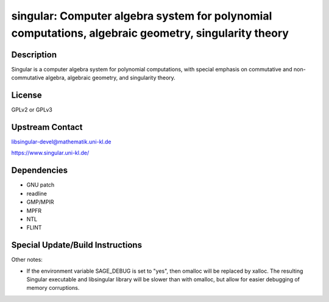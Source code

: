 singular: Computer algebra system for polynomial computations, algebraic geometry, singularity theory
=====================================================================================================

Description
-----------

Singular is a computer algebra system for polynomial computations, with
special emphasis on commutative and non-commutative algebra, algebraic
geometry, and singularity theory.

License
-------

GPLv2 or GPLv3

Upstream Contact
----------------

libsingular-devel@mathematik.uni-kl.de

https://www.singular.uni-kl.de/

Dependencies
------------

-  GNU patch
-  readline
-  GMP/MPIR
-  MPFR
-  NTL
-  FLINT

Special Update/Build Instructions
---------------------------------

Other notes:

-  If the environment variable SAGE_DEBUG is set to "yes", then
   omalloc will be replaced by xalloc. The resulting Singular executable
   and libsingular library will be slower than with omalloc, but allow
   for easier debugging of memory corruptions.
